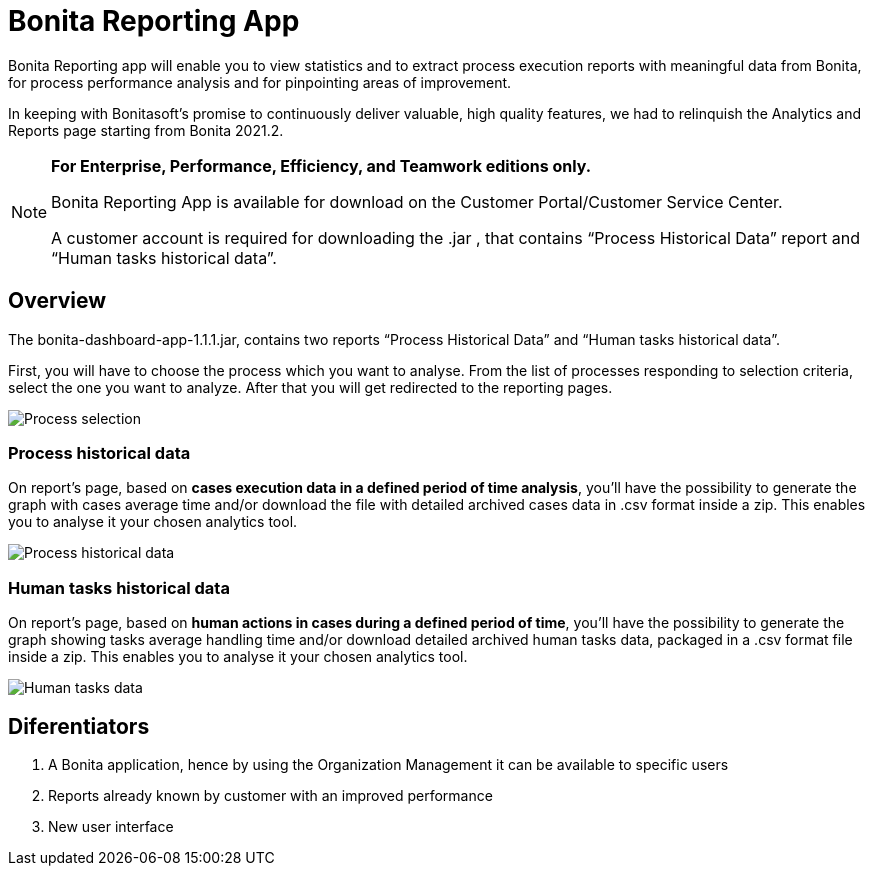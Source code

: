 = Bonita Reporting App 

:description: An application for analytics and reporting. 


Bonita Reporting app will enable you to view statistics and to extract process execution reports with meaningful data from Bonita, for process performance analysis and for pinpointing areas of improvement.


In keeping with Bonitasoft’s promise to continuously deliver valuable, high quality features, we had to relinquish the Analytics and Reports page starting from Bonita 2021.2.

[NOTE]
====

*For Enterprise, Performance, Efficiency, and Teamwork editions only.*

Bonita Reporting App is available for download on the Customer Portal/Customer Service Center.

A customer account is required for downloading the .jar , that contains “Process Historical Data” report and “Human tasks historical data”.

====

== Overview 

The bonita-dashboard-app-1.1.1.jar, contains two reports “Process Historical Data” and “Human tasks historical data”.  

First, you will have to choose the process which you want to analyse. From the list of processes responding to selection criteria, select the one you want to analyze. After that you will get redirected to the reporting pages. 

image:images/reporting-app-process-selection-page.png[Process selection]

=== Process historical data

On report’s page, based on *cases execution data in a defined period of time analysis*, you’ll have the possibility to generate the graph with cases average time and/or download the file with detailed archived cases data in .csv format inside a zip. This enables you to analyse it your chosen analytics tool. 

image:images/reporting-app-process-historical-data-page.png[Process historical data]

=== Human tasks historical data

On report’s page, based on *human actions in cases during a defined period of time*, you’ll have the possibility to generate the graph showing tasks average handling time and/or download detailed archived human tasks data, packaged in a .csv format file inside a zip. This enables you to analyse it your chosen analytics tool. 

image:images/reporting-app-human-tasks-page.png[Human tasks data]

== Diferentiators 

. A Bonita application, hence by using the Organization Management it can be available to specific users 
. Reports already known by customer with an improved performance
. New user interface 



